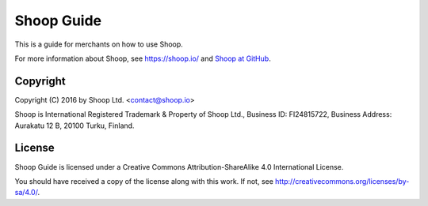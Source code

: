 Shoop Guide
===========

This is a guide for merchants on how to use Shoop.

For more information about Shoop, see https://shoop.io/ and `Shoop
at GitHub <https://github.com/shoopio/shoop>`_.

Copyright
---------

Copyright (C) 2016 by Shoop Ltd. <contact@shoop.io>

Shoop is International Registered Trademark & Property of Shoop Ltd.,
Business ID: FI24815722, Business Address: Aurakatu 12 B, 20100 Turku,
Finland.

License
-------

Shoop Guide is licensed under a Creative Commons Attribution-ShareAlike
4.0 International License.

You should have received a copy of the license along with this work.  If
not, see http://creativecommons.org/licenses/by-sa/4.0/.
